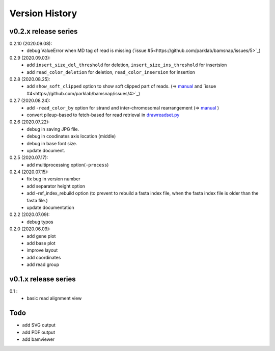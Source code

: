 Version History
===============

v0.2.x release series
---------------------
0.2.10 (2020.09.08):
	- debug ValueError when MD tag of read is missing (`issue #5<https://github.com/parklab/bamsnap/issues/5>`_)

0.2.9 (2020.09.03):
	- add ``insert_size_del_threshold`` for deletion, ``insert_size_ins_threshold`` for insertsion
	- add ``read_color_deletion`` for deletion, ``read_color_insersion`` for insertion

0.2.8 (2020.08.25):
	- add ``show_soft_clipped`` option to show soft clipped part of reads. (=> `manual <read_plot.html#read-color-read-color-by>`_ and `issue #4<https://github.com/parklab/bamsnap/issues/4>`_)

0.2.7 (2020.08.24):
	- add ``-read_color_by`` option for strand and inter-chromosomal rearrangement (=> `manual <read_plot.html#read-color-read-color-by>`_ )
	- convert pileup-based to fetch-based for read retrieval in `drawreadset.py <https://github.com/parklab/bamsnap/blob/master/src/bamsnap/drawreadset.py>`_

0.2.6 (2020.07.22):
	- debug in saving JPG file.
	- debug in coodinates axis location (middle)
	- debug in base font size.
	- update document.

0.2.5 (2020.07.17):
	- add multiprocessing option(``-process``)

0.2.4 (2020.07.15):
	- fix bug in version number
	- add separator height option
	- add -ref_index_rebuild option (to prevent to rebuild a fasta index file, when the fasta index file is older than the fasta file.)
	- update documentation

0.2.2 (2020.07.09):
	- debug typos

0.2.0 (2020.06.09):
	- add gene plot
	- add base plot
	- improve layout
	- add coordinates
	- add read group


v0.1.x release series
---------------------

0.1 :
	- basic read alignment view



Todo
----

- add SVG output
- add PDF output
- add bamviewer
